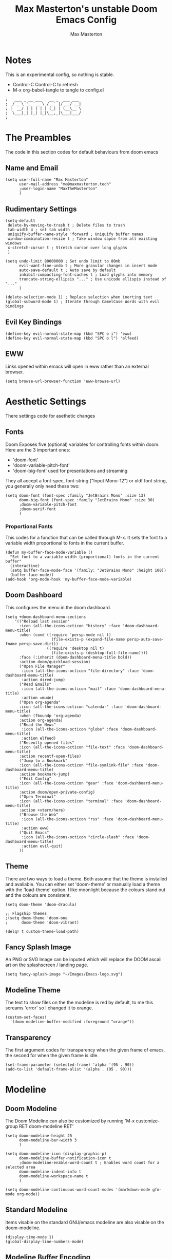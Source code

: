 #+TITLE: Max Masterton's unstable Doom Emacs Config
#+DESCRIPTION: Max Masterton's experimental configiration file for Doom Emacs, an emacs framework for the stubborn martian vimmer. -- Note: This is an experimental config --
#+PROPERTY: header-args :tangle ~/.doom.d/config.el
#+AUTHOR: Max Masterton

* Notes
This is an experimental config, so nothing is stable.
 + Control-C Control-C to refresh
 + M-x org-babel-tangle to tangle to config.el

 #+BEGIN_SRC elisp
;   ___ _ __ ___   __ _  ___ ___
;  / _ \ '_ ` _ \ / _` |/ __/ __|
; |  __/ | | | | | (_| | (__\__ \
;  \___|_| |_| |_|\__,_|\___|___/
;
 #+END_SRC

* The Preambles
The code in this section codes for default behaviours from doom emacs

** Name and Email
#+BEGIN_SRC elisp
(setq user-full-name "Max Masterton"
      user-mail-address "me@maxmasterton.tech"
      ;user-login-name "MaxTheMasterton"
      )
#+END_SRC

** Rudimentary Settings
#+BEGIN_SRC elisp
(setq-default
 delete-by-moving-to-trash t ; Delete files to trash
 tab-width 4 ; set tab width
 uniquify-buffer-name-style 'forward ; Uniquify buffer names
 window-combination-resize t ; Take window sapce from all existing windows
 x-stretch-cursor t ; Stretch cursor over long glyphs
 )

(setq undo-limit 80000000 ; Set undo limit to 80mb
      evil-want-fine-undo t ; More granular changes in insert mode
      auto-save-default t ; Auto save by default
      inhibit-compacting-font-caches t ; Load glyphs into memory
      truncate-string-ellipsis "..." ; Use unicode ellispis instead of "..."
      )

(delete-selection-mode 1) ; Replace selection when inerting text
(global-subword-mode 1) ; Iterate through CamelCase Words with evil bindings
#+END_SRC

** Evil Key Bindings
#+BEGIN_SRC elisp
(define-key evil-normal-state-map (kbd "SPC o i") 'eww)
(define-key evil-normal-state-map (kbd "SPC o l") 'elfeed)
#+END_SRC

** EWW
Links opened within emacs will open in eww rather than an external browser.

#+BEGIN_SRC elisp
(setq browse-url-browser-function 'eww-browse-url)
#+END_SRC

* Aesthetic Settings
There settings code for asethetic changes

** Fonts
Doom Exposes five (optional) variables for controlling fonts within doom. Here are the 3 important ones:
+ 'doom-font'
+ 'doom-variable-pitch-font'
+ 'doom-big-font' used for presentations and streaming

They all accept a font-spec, font-string ("Input Mono-12") or xldf font string, you generally only need these two:

#+BEGIN_SRC elisp
(setq doom-font (font-spec :family "JetBrains Mono" :size 13)
      doom-big-font (font-spec :family "JetBrains Mono" :size 30)
      ;doom-variable-pitch-font
      ;doom-serif-font
      )
#+END_SRC

*** Proportional Fonts
This codes for a function that can be called through M-x. It sets the font to a variable width proportional to fonts in the current buffer.

#+BEGIN_SRC elisp
(defun my-buffer-face-mode-variable ()
  "Set font to a variable width (proportional) fonts in the current buffer"
  (interactive)
  (setq buffer-face-mode-face '(family: "JetBrains Mono" :height 100))
  (buffer-face-mode))
(add-hook 'org-mode-hook 'my-buffer-face-mode-variable)
#+END_SRC

** Doom Dashboard
This configures the menu in the doom dashboard.

#+BEGIN_SRC elisp
(setq +doom-dashboard-menu-sections
    '(("Reload last session"
      :icon (all-the-icons-octicon "history" :face 'doom-dashboard-menu-title)
      :when (cond ((require 'persp-mode nil t)
                    (file-exists-p (expand-file-name persp-auto-save-fname persp-save-dir)))
                  ((require 'desktop nil t)
                    (file-exists-p (desktop-full-file-name))))
      :face (:inherit (doom-dashboard-menu-title bold))
      :action doom/quickload-session)
      ("Open File Manager"
       :icon (all-the-icons-octicon "file-directory" :face 'doom-dashboard-menu-title)
       :action dired-jump)
      ("Read Emails"
       :icon (all-the-icons-octicon "mail" :face 'doom-dashboard-menu-title)
       :action =mu4e)
      ("Open org-agenda"
      :icon (all-the-icons-octicon "calendar" :face 'doom-dashboard-menu-title)
      :when (fboundp 'org-agenda)
      :action org-agenda)
      ("Read the News"
       :icon (all-the-icons-octicon "globe" :face 'doom-dashboard-menu-title)
       :action elfeed)
      ("Recently opened files"
      :icon (all-the-icons-octicon "file-text" :face 'doom-dashboard-menu-title)
      :action recentf-open-files)
      ("Jump to a Bookmark"
      :icon (all-the-icons-octicon "file-symlink-file" :face 'doom-dashboard-menu-title)
      :action bookmark-jump)
      ("Edit Config"
      :icon (all-the-icons-octicon "gear" :face 'doom-dashboard-menu-title)
      :action doom/open-private-config)
      ("Open Terminal"
      :icon (all-the-icons-octicon "terminal" :face 'doom-dashboard-menu-title)
      :action +vterm/here)
      ("Browse the Web"
       :icon (all-the-icons-octicon "rss" :face 'doom-dashboard-menu-title)
       :action eww)
      ("Quit Emacs"
       :icon (all-the-icons-octicon "circle-slash" :face 'doom-dashboard-menu-title)
       :action evil-quit)
      ))
#+END_SRC

** Theme
There are two ways to load a theme. Both assume that the theme is installed and avaliable. You can either set 'doom-theme' or manually load a theme with the 'load-theme' option. I like moonlight because the colours stand out and the colours are consistent.

#+BEGIN_SRC elisp
(setq doom-theme 'doom-dracula)

;; Flagship themes
;(setq doom-theme 'doom-one
;      doom-theme 'doom-vibrant)

(delq! t custom-theme-load-path)
#+END_SRC

** Fancy Splash Image
An PNG or SVG Image can be inputed which will replace the DOOM ascaii art on the splashscreen / landing page.

#+BEGIN_SRC elisp
(setq fancy-splash-image "~/Images/Emacs-logo.svg")
#+END_SRC

#+RESULTS:
: my-startup-function

** Modeline Theme
The text to show files on the the modeline is red by default, to me this screams 'error' so I changed it to orange.

#+BEGIN_SRC elisp
(custom-set-faces!
  '(doom-modeline-buffer-modified :foreground "orange"))
#+END_SRC

** Transparency
The first argument codes for transparency when the given frame of emacs, the second for when the given frame is idle.

#+BEGIN_SRC elisp
(set-frame-parameter (selected-frame) 'alpha '(95 . 90))
(add-to-list 'default-frame-alist '(alpha . (95 . 90)))
#+END_SRC

* Modeline
** Doom Modeline
The Doom Modeline can also be customized by running 'M-x customize-group RET doom-modeline RET'

#+BEGIN_SRC elisp
(setq doom-modeline-height 25
      doom-modeline-bar-width 3
      )

(setq doom-modeline-icon (display-graphic-p)
      doom-modeline-buffer-notification-icon t
      ;doom-modeline-enable-word-count t ; Enables word count for a selected area
      doom-modeline-indent-info t
      doom-modeline-workspace-name t
      )

(setq doom-modeline-continuous-word-count-modes '(markdown-mode gfm-mode org-mode))
#+END_SRC

** Standard Modeline
Items visable on the standard GNU/emacs modeline are also visable on the doom-modeline.

#+BEGIN_SRC elisp
(display-time-mode 1)
(global-display-line-numbers-mode)
#+END_SRC

** Modeline Buffer Encoding
Almost everything that I edit is encoded in UTF-8 so it's only worth showing buffer encoding on the modeline if it's encoding in something other than UTF-8.

#+BEGIN_SRC elisp
(defun doom-modeline-conditional-buffer-encoding ()
  (setq-local doom-modeline-buffer-encoding
              (unless (or (eq buffer-file-coding-system 'utf-8-unix)
                          (eq buffer-file-coding-system 'utf-8)))))
(add-hook 'after-change-major-mode-hook #'doom-modeline-conditional-buffer-encoding
          )
#+END_SRC

* Other
** Org Mode Settings
If you use 'org' and you don't want your org files in the default location below, change the 'org-directory'. It must be set before org loads! Mine lives in a dedicated org directory.

#+BEGIN_SRC elisp
(after! org
  (setq org-directory "~/org/"
        ;org-agenda-files "~/org/agenda.org"
        org-log-done 'note
        )
  (require 'org-bullets)
  (add-hook 'org-mode-hook (lambda () (org-bullets-mode 1)))
)
#+END_SRC

** Smooth Scrolling
While Sublimity offers a set of different features, some people are using just the smooth-scrolling:

#+BEGIN_SRC elisp
(require 'sublimity)
(require 'sublimity-scroll)
;(require 'sublimity-map) ; Doesn't interact well with minimap
(sublimity-mode 1)

(setq sublimity-scroll-weight1 0.8
      sublimity-scroll-weight2 0.8
      )
#+END_SRC

While Sublimity is nice, It's still neccessary to complete the following settings:

#+BEGIN_SRC elisp
(setq mouse-wheel-scroll-amount '(1 ((shift) . 1))
      mouse-wheel-progressive-speed t
      )
#+END_SRC

** Window Behaviour
The following code allows me to chose which buffer I want to see when I split a window. It first does a split to the right, and then opens ivy and shows me a preview.

#+BEGIN_SRC elisp
(setq evil-vsplit-window-right t
      evil-split-window-below t)
(defadvice! prompt-for-buffer (&rest _)
  :after '(evil-window-split evil-window-vsplit)
  (+ivy/switch-buffer))
(setq +ivy-buffer-preview t)
#+END_SRC

** Mu4e Email
Mu for emacs, my configiration

#+BEGIN_SRC elisp
(add-to-list 'load-path "/usr/local/share/emacs/site-lisp/mu4e")
(require 'mu4e)
(require 'smtpmail)
(setq mu4e-get-mail-command "mbsyncrc -c"
      mu4e-update-interval 300
      message-send-mail-function 'smtpmail-send-it
      starttls-use-gnutls t
      smtpmail-starttls-credentials '(("outlook.office365.com" 587 nil nil))
      smtpmail-auth-credentials '(("outlook.office365.com" 587 "m.masterton19@st-eds.co.uk" nil))
      smtpmail-default-smtp-server "outlook.office365.com"
      smtpmail-smtp-server "outlook.office365.com"
      smtpmail-smtp-service 587
      mu4e-sent-folder "/Sent"
      mu4e-drafts-folder "/Drafts"
      mu4e-trash-folder "/Trash"
      mu4e-refile-folder "/All Mail"
      mu4e-maildir-shortcuts
      '(("/max-school/Inbox"       . ?i)
        ("/max-school/Sent"        . ?s)
        ("/max-school/All Mail"    . ?a)
        ("/max-school/Trash"       . ?t))
      )
#+END_SRC

* Elfeed
An RSS Newfead reader for emacs
#+BEGIN_SRC elisp
(require 'elfeed-goodies)
(elfeed-goodies/setup)
(setq elfeed-goodies/entry-pane-size 0.5)
(evil-define-key 'normal elfeed-show-mode-map
  (kbd "J") 'elfeed-goodies/split-show-next
  (kbd "K") 'elfeed-goodies/split-show-prev)
(evil-define-key 'normal elfeed-search-mode-map
  (kbd "J") 'elfeed-goodies/split-show-next
  (kbd "K") 'elfeed-goodies/split-show-prev)

(setq elfeed-feeds (quote
                    (("https://www.reddit.com/r/linux.rss" reddit linux)
                     ("https://www.reddit.com/r/emacs.rss" reddit emacs)
                     ("https://distrowatch.com/news/dwd.xml" distrowatcg linux)
                     ("https://betanews.com/feed" betanews linux)
                     ("https://www.zdnet.com/topic/linux/rss.xml" zdnet linux)
                     ("https://cms.qz.com/re/rss" quartz news))))
#+END_SRC
